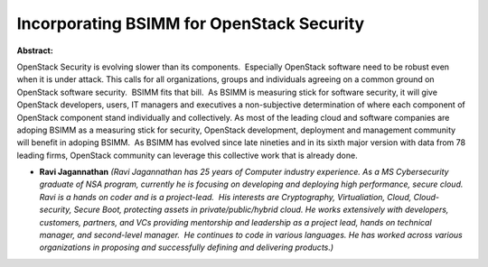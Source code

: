 Incorporating BSIMM for OpenStack Security
~~~~~~~~~~~~~~~~~~~~~~~~~~~~~~~~~~~~~~~~~~

**Abstract:**

OpenStack Security is evolving slower than its components.  Especially OpenStack software need to be robust even when it is under attack. This calls for all organizations, groups and individuals agreeing on a common ground on OpenStack software security.  BSIMM fits that bill.  As BSIMM is measuring stick for software security, it will give OpenStack developers, users, IT managers and executives a non-subjective determination of where each component of OpenStack component stand individually and collectively. As most of the leading cloud and software companies are adoping BSIMM as a measuring stick for security, OpenStack development, deployment and management community will benefit in adoping BSIMM.  As BSIMM has evolved since late nineties and in its sixth major version with data from 78 leading firms, OpenStack community can leverage this collective work that is already done.  


* **Ravi Jagannathan** *(Ravi Jagannathan has 25 years of Computer industry experience. As a MS Cybersecurity graduate of NSA program, currently he is focusing on developing and deploying high performance, secure cloud.   Ravi is a hands on coder and is a project-lead.  His interests are Cryptography, Virtualiation, Cloud, Cloud-security, Secure Boot, protecting assets in private/public/hybrid cloud. He works extensively with developers, customers, partners, and VCs providing mentorship and leadership as a project lead, hands on technical manager, and second-level manager.  He continues to code in various languages. He has worked across various organizations in proposing and successfully defining and delivering products.)*
